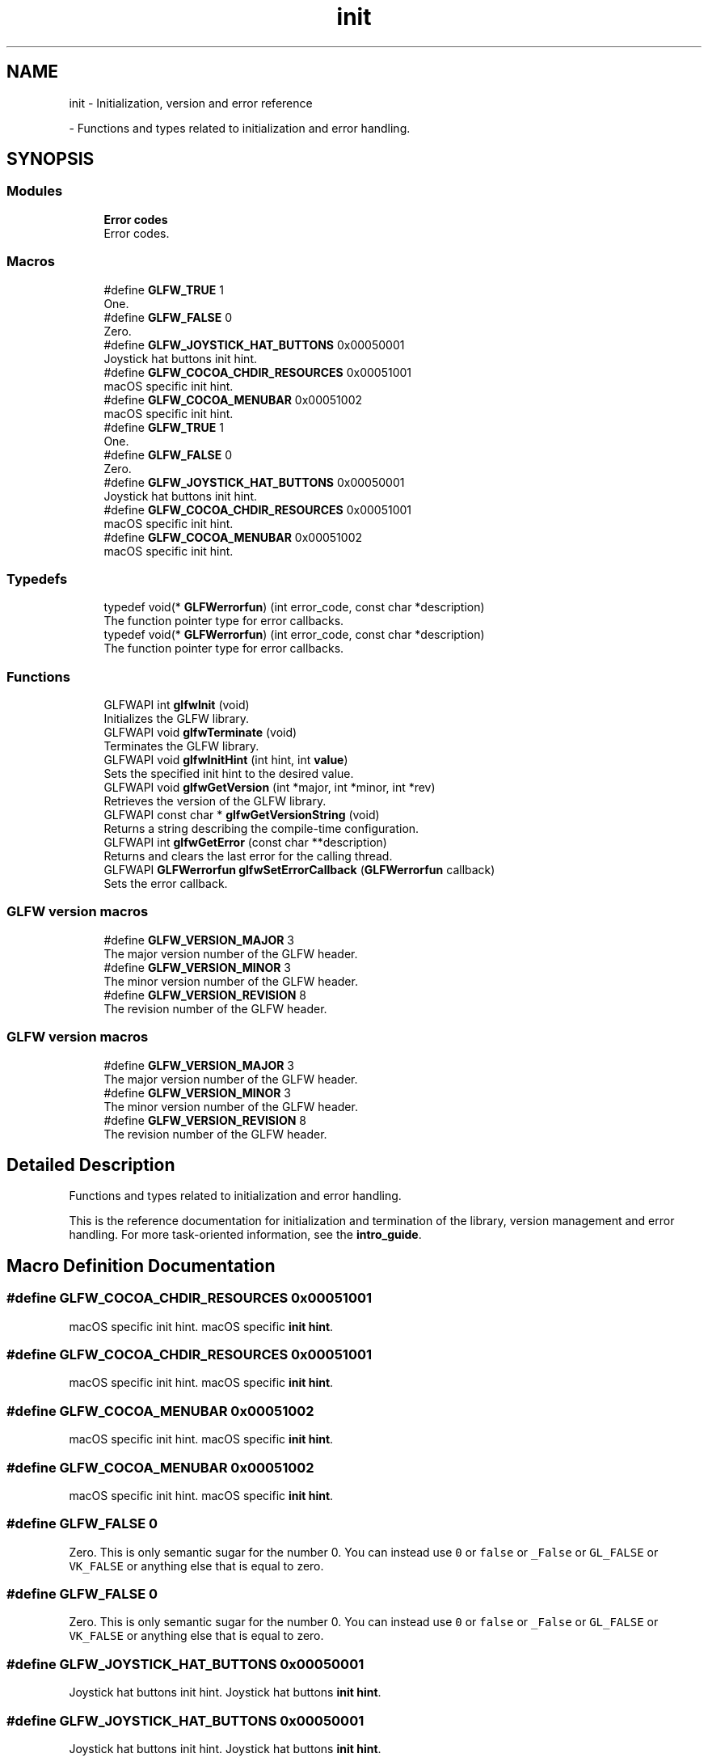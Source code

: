 .TH "init" 3 "Wed Feb 1 2023" "Version Version 0.0" "My Project" \" -*- nroff -*-
.ad l
.nh
.SH NAME
init \- Initialization, version and error reference
.PP
 \- Functions and types related to initialization and error handling\&.  

.SH SYNOPSIS
.br
.PP
.SS "Modules"

.in +1c
.ti -1c
.RI "\fBError codes\fP"
.br
.RI "Error codes\&. "
.in -1c
.SS "Macros"

.in +1c
.ti -1c
.RI "#define \fBGLFW_TRUE\fP   1"
.br
.RI "One\&. "
.ti -1c
.RI "#define \fBGLFW_FALSE\fP   0"
.br
.RI "Zero\&. "
.ti -1c
.RI "#define \fBGLFW_JOYSTICK_HAT_BUTTONS\fP   0x00050001"
.br
.RI "Joystick hat buttons init hint\&. "
.ti -1c
.RI "#define \fBGLFW_COCOA_CHDIR_RESOURCES\fP   0x00051001"
.br
.RI "macOS specific init hint\&. "
.ti -1c
.RI "#define \fBGLFW_COCOA_MENUBAR\fP   0x00051002"
.br
.RI "macOS specific init hint\&. "
.ti -1c
.RI "#define \fBGLFW_TRUE\fP   1"
.br
.RI "One\&. "
.ti -1c
.RI "#define \fBGLFW_FALSE\fP   0"
.br
.RI "Zero\&. "
.ti -1c
.RI "#define \fBGLFW_JOYSTICK_HAT_BUTTONS\fP   0x00050001"
.br
.RI "Joystick hat buttons init hint\&. "
.ti -1c
.RI "#define \fBGLFW_COCOA_CHDIR_RESOURCES\fP   0x00051001"
.br
.RI "macOS specific init hint\&. "
.ti -1c
.RI "#define \fBGLFW_COCOA_MENUBAR\fP   0x00051002"
.br
.RI "macOS specific init hint\&. "
.in -1c
.SS "Typedefs"

.in +1c
.ti -1c
.RI "typedef void(* \fBGLFWerrorfun\fP) (int error_code, const char *description)"
.br
.RI "The function pointer type for error callbacks\&. "
.ti -1c
.RI "typedef void(* \fBGLFWerrorfun\fP) (int error_code, const char *description)"
.br
.RI "The function pointer type for error callbacks\&. "
.in -1c
.SS "Functions"

.in +1c
.ti -1c
.RI "GLFWAPI int \fBglfwInit\fP (void)"
.br
.RI "Initializes the GLFW library\&. "
.ti -1c
.RI "GLFWAPI void \fBglfwTerminate\fP (void)"
.br
.RI "Terminates the GLFW library\&. "
.ti -1c
.RI "GLFWAPI void \fBglfwInitHint\fP (int hint, int \fBvalue\fP)"
.br
.RI "Sets the specified init hint to the desired value\&. "
.ti -1c
.RI "GLFWAPI void \fBglfwGetVersion\fP (int *major, int *minor, int *rev)"
.br
.RI "Retrieves the version of the GLFW library\&. "
.ti -1c
.RI "GLFWAPI const char * \fBglfwGetVersionString\fP (void)"
.br
.RI "Returns a string describing the compile-time configuration\&. "
.ti -1c
.RI "GLFWAPI int \fBglfwGetError\fP (const char **description)"
.br
.RI "Returns and clears the last error for the calling thread\&. "
.ti -1c
.RI "GLFWAPI \fBGLFWerrorfun\fP \fBglfwSetErrorCallback\fP (\fBGLFWerrorfun\fP callback)"
.br
.RI "Sets the error callback\&. "
.in -1c
.SS "GLFW version macros"

.in +1c
.ti -1c
.RI "#define \fBGLFW_VERSION_MAJOR\fP   3"
.br
.RI "The major version number of the GLFW header\&. "
.ti -1c
.RI "#define \fBGLFW_VERSION_MINOR\fP   3"
.br
.RI "The minor version number of the GLFW header\&. "
.ti -1c
.RI "#define \fBGLFW_VERSION_REVISION\fP   8"
.br
.RI "The revision number of the GLFW header\&. "
.in -1c
.SS "GLFW version macros"

.in +1c
.ti -1c
.RI "#define \fBGLFW_VERSION_MAJOR\fP   3"
.br
.RI "The major version number of the GLFW header\&. "
.ti -1c
.RI "#define \fBGLFW_VERSION_MINOR\fP   3"
.br
.RI "The minor version number of the GLFW header\&. "
.ti -1c
.RI "#define \fBGLFW_VERSION_REVISION\fP   8"
.br
.RI "The revision number of the GLFW header\&. "
.in -1c
.SH "Detailed Description"
.PP 
Functions and types related to initialization and error handling\&. 

This is the reference documentation for initialization and termination of the library, version management and error handling\&. For more task-oriented information, see the \fBintro_guide\fP\&. 
.SH "Macro Definition Documentation"
.PP 
.SS "#define GLFW_COCOA_CHDIR_RESOURCES   0x00051001"

.PP
macOS specific init hint\&. macOS specific \fBinit hint\fP\&. 
.SS "#define GLFW_COCOA_CHDIR_RESOURCES   0x00051001"

.PP
macOS specific init hint\&. macOS specific \fBinit hint\fP\&. 
.SS "#define GLFW_COCOA_MENUBAR   0x00051002"

.PP
macOS specific init hint\&. macOS specific \fBinit hint\fP\&. 
.SS "#define GLFW_COCOA_MENUBAR   0x00051002"

.PP
macOS specific init hint\&. macOS specific \fBinit hint\fP\&. 
.SS "#define GLFW_FALSE   0"

.PP
Zero\&. This is only semantic sugar for the number 0\&. You can instead use \fC0\fP or \fCfalse\fP or \fC_False\fP or \fCGL_FALSE\fP or \fCVK_FALSE\fP or anything else that is equal to zero\&. 
.SS "#define GLFW_FALSE   0"

.PP
Zero\&. This is only semantic sugar for the number 0\&. You can instead use \fC0\fP or \fCfalse\fP or \fC_False\fP or \fCGL_FALSE\fP or \fCVK_FALSE\fP or anything else that is equal to zero\&. 
.SS "#define GLFW_JOYSTICK_HAT_BUTTONS   0x00050001"

.PP
Joystick hat buttons init hint\&. Joystick hat buttons \fBinit hint\fP\&. 
.SS "#define GLFW_JOYSTICK_HAT_BUTTONS   0x00050001"

.PP
Joystick hat buttons init hint\&. Joystick hat buttons \fBinit hint\fP\&. 
.SS "#define GLFW_TRUE   1"

.PP
One\&. This is only semantic sugar for the number 1\&. You can instead use \fC1\fP or \fCtrue\fP or \fC_True\fP or \fCGL_TRUE\fP or \fCVK_TRUE\fP or anything else that is equal to one\&. 
.SS "#define GLFW_TRUE   1"

.PP
One\&. This is only semantic sugar for the number 1\&. You can instead use \fC1\fP or \fCtrue\fP or \fC_True\fP or \fCGL_TRUE\fP or \fCVK_TRUE\fP or anything else that is equal to one\&. 
.SS "#define GLFW_VERSION_MAJOR   3"

.PP
The major version number of the GLFW header\&. The major version number of the GLFW header\&. This is incremented when the API is changed in non-compatible ways\&. 
.SS "#define GLFW_VERSION_MAJOR   3"

.PP
The major version number of the GLFW header\&. The major version number of the GLFW header\&. This is incremented when the API is changed in non-compatible ways\&. 
.SS "#define GLFW_VERSION_MINOR   3"

.PP
The minor version number of the GLFW header\&. The minor version number of the GLFW header\&. This is incremented when features are added to the API but it remains backward-compatible\&. 
.SS "#define GLFW_VERSION_MINOR   3"

.PP
The minor version number of the GLFW header\&. The minor version number of the GLFW header\&. This is incremented when features are added to the API but it remains backward-compatible\&. 
.SS "#define GLFW_VERSION_REVISION   8"

.PP
The revision number of the GLFW header\&. The revision number of the GLFW header\&. This is incremented when a bug fix release is made that does not contain any API changes\&. 
.SS "#define GLFW_VERSION_REVISION   8"

.PP
The revision number of the GLFW header\&. The revision number of the GLFW header\&. This is incremented when a bug fix release is made that does not contain any API changes\&. 
.SH "Typedef Documentation"
.PP 
.SS "typedef void(* GLFWerrorfun) (int error_code, const char *description)"

.PP
The function pointer type for error callbacks\&. This is the function pointer type for error callbacks\&. An error callback function has the following signature: 
.PP
.nf
void callback_name(int error_code, const char* description)

.fi
.PP
.PP
\fBParameters\fP
.RS 4
\fIerror_code\fP An \fBerror code\fP\&. Future releases may add more error codes\&. 
.br
\fIdescription\fP \fBA\fP UTF-8 encoded string describing the error\&.
.RE
.PP
@pointer_lifetime The error description string is valid until the callback function returns\&.
.PP
\fBSee also\fP
.RS 4
\fBerror_handling\fP 
.PP
\fBglfwSetErrorCallback\fP
.RE
.PP
\fBSince\fP
.RS 4
Added in version 3\&.0\&. 
.RE
.PP

.SS "typedef void(* GLFWerrorfun) (int error_code, const char *description)"

.PP
The function pointer type for error callbacks\&. This is the function pointer type for error callbacks\&. An error callback function has the following signature: 
.PP
.nf
void callback_name(int error_code, const char* description)

.fi
.PP
.PP
\fBParameters\fP
.RS 4
\fIerror_code\fP An \fBerror code\fP\&. Future releases may add more error codes\&. 
.br
\fIdescription\fP \fBA\fP UTF-8 encoded string describing the error\&.
.RE
.PP
@pointer_lifetime The error description string is valid until the callback function returns\&.
.PP
\fBSee also\fP
.RS 4
\fBerror_handling\fP 
.PP
\fBglfwSetErrorCallback\fP
.RE
.PP
\fBSince\fP
.RS 4
Added in version 3\&.0\&. 
.RE
.PP

.SH "Function Documentation"
.PP 
.SS "GLFWAPI int glfwGetError (const char ** description)"

.PP
Returns and clears the last error for the calling thread\&. This function returns and clears the \fBerror code\fP of the last error that occurred on the calling thread, and optionally a UTF-8 encoded human-readable description of it\&. If no error has occurred since the last call, it returns \fBGLFW_NO_ERROR\fP (zero) and the description pointer is set to \fCNULL\fP\&.
.PP
\fBParameters\fP
.RS 4
\fIdescription\fP Where to store the error description pointer, or \fCNULL\fP\&. 
.RE
.PP
\fBReturns\fP
.RS 4
The last error code for the calling thread, or \fBGLFW_NO_ERROR\fP (zero)\&.
.RE
.PP
@errors None\&.
.PP
@pointer_lifetime The returned string is allocated and freed by GLFW\&. You should not free it yourself\&. It is guaranteed to be valid only until the next error occurs or the library is terminated\&.
.PP
\fBRemarks\fP
.RS 4
This function may be called before \fBglfwInit\fP\&.
.RE
.PP
@thread_safety This function may be called from any thread\&.
.PP
\fBSee also\fP
.RS 4
\fBerror_handling\fP 
.PP
\fBglfwSetErrorCallback\fP
.RE
.PP
\fBSince\fP
.RS 4
Added in version 3\&.3\&. 
.RE
.PP

.SS "GLFWAPI void glfwGetVersion (int * major, int * minor, int * rev)"

.PP
Retrieves the version of the GLFW library\&. This function retrieves the major, minor and revision numbers of the GLFW library\&. It is intended for when you are using GLFW as a shared library and want to ensure that you are using the minimum required version\&.
.PP
Any or all of the version arguments may be \fCNULL\fP\&.
.PP
\fBParameters\fP
.RS 4
\fImajor\fP Where to store the major version number, or \fCNULL\fP\&. 
.br
\fIminor\fP Where to store the minor version number, or \fCNULL\fP\&. 
.br
\fIrev\fP Where to store the revision number, or \fCNULL\fP\&.
.RE
.PP
@errors None\&.
.PP
\fBRemarks\fP
.RS 4
This function may be called before \fBglfwInit\fP\&.
.RE
.PP
@thread_safety This function may be called from any thread\&.
.PP
\fBSee also\fP
.RS 4
\fBintro_version\fP 
.PP
\fBglfwGetVersionString\fP
.RE
.PP
\fBSince\fP
.RS 4
Added in version 1\&.0\&. 
.RE
.PP

.SS "GLFWAPI const char * glfwGetVersionString (void)"

.PP
Returns a string describing the compile-time configuration\&. This function returns the compile-time generated \fBversion string\fP of the GLFW library binary\&. It describes the version, platform, compiler and any platform-specific compile-time options\&. It should not be confused with the OpenGL or OpenGL ES version string, queried with \fCglGetString\fP\&.
.PP
\fBDo not use the version string\fP to parse the GLFW library version\&. The \fBglfwGetVersion\fP function provides the version of the running library binary in numerical format\&.
.PP
\fBReturns\fP
.RS 4
The ASCII encoded GLFW version string\&.
.RE
.PP
@errors None\&.
.PP
\fBRemarks\fP
.RS 4
This function may be called before \fBglfwInit\fP\&.
.RE
.PP
@pointer_lifetime The returned string is static and compile-time generated\&.
.PP
@thread_safety This function may be called from any thread\&.
.PP
\fBSee also\fP
.RS 4
\fBintro_version\fP 
.PP
\fBglfwGetVersion\fP
.RE
.PP
\fBSince\fP
.RS 4
Added in version 3\&.0\&. 
.RE
.PP

.SS "GLFWAPI int glfwInit (void)"

.PP
Initializes the GLFW library\&. This function initializes the GLFW library\&. Before most GLFW functions can be used, GLFW must be initialized, and before an application terminates GLFW should be terminated in order to free any resources allocated during or after initialization\&.
.PP
If this function fails, it calls \fBglfwTerminate\fP before returning\&. If it succeeds, you should call \fBglfwTerminate\fP before the application exits\&.
.PP
Additional calls to this function after successful initialization but before termination will return \fCGLFW_TRUE\fP immediately\&.
.PP
\fBReturns\fP
.RS 4
\fCGLFW_TRUE\fP if successful, or \fCGLFW_FALSE\fP if an \fBerror\fP occurred\&.
.RE
.PP
@errors Possible errors include \fBGLFW_PLATFORM_ERROR\fP\&.
.PP
\fBRemarks\fP
.RS 4
@macos This function will change the current directory of the application to the \fCContents/Resources\fP subdirectory of the application's bundle, if present\&. This can be disabled with the \fBGLFW_COCOA_CHDIR_RESOURCES\fP init hint\&.
.PP
@x11 This function will set the \fCLC_CTYPE\fP category of the application locale according to the current environment if that category is still 'C'\&. This is because the 'C' locale breaks Unicode text input\&.
.RE
.PP
@thread_safety This function must only be called from the main thread\&.
.PP
\fBSee also\fP
.RS 4
\fBintro_init\fP 
.PP
\fBglfwTerminate\fP
.RE
.PP
\fBSince\fP
.RS 4
Added in version 1\&.0\&. 
.RE
.PP

.SS "GLFWAPI void glfwInitHint (int hint, int value)"

.PP
Sets the specified init hint to the desired value\&. This function sets hints for the next initialization of GLFW\&.
.PP
The values you set hints to are never reset by GLFW, but they only take effect during initialization\&. Once GLFW has been initialized, any values you set will be ignored until the library is terminated and initialized again\&.
.PP
Some hints are platform specific\&. These may be set on any platform but they will only affect their specific platform\&. Other platforms will ignore them\&. Setting these hints requires no platform specific headers or functions\&.
.PP
\fBParameters\fP
.RS 4
\fIhint\fP The \fBinit hint\fP to set\&. 
.br
\fIvalue\fP The new value of the init hint\&.
.RE
.PP
@errors Possible errors include \fBGLFW_INVALID_ENUM\fP and \fBGLFW_INVALID_VALUE\fP\&.
.PP
\fBRemarks\fP
.RS 4
This function may be called before \fBglfwInit\fP\&.
.RE
.PP
@thread_safety This function must only be called from the main thread\&.
.PP
\fBSee also\fP
.RS 4
init_hints 
.PP
\fBglfwInit\fP
.RE
.PP
\fBSince\fP
.RS 4
Added in version 3\&.3\&. 
.RE
.PP

.SS "GLFWAPI \fBGLFWerrorfun\fP glfwSetErrorCallback (\fBGLFWerrorfun\fP callback)"

.PP
Sets the error callback\&. This function sets the error callback, which is called with an error code and a human-readable description each time a GLFW error occurs\&.
.PP
The error code is set before the callback is called\&. Calling \fBglfwGetError\fP from the error callback will return the same value as the error code argument\&.
.PP
The error callback is called on the thread where the error occurred\&. If you are using GLFW from multiple threads, your error callback needs to be written accordingly\&.
.PP
Because the description string may have been generated specifically for that error, it is not guaranteed to be valid after the callback has returned\&. If you wish to use it after the callback returns, you need to make a copy\&.
.PP
Once set, the error callback remains set even after the library has been terminated\&.
.PP
\fBParameters\fP
.RS 4
\fIcallback\fP The new callback, or \fCNULL\fP to remove the currently set callback\&. 
.RE
.PP
\fBReturns\fP
.RS 4
The previously set callback, or \fCNULL\fP if no callback was set\&.
.RE
.PP
@callback_signature 
.PP
.nf
void callback_name(int error_code, const char* description)

.fi
.PP
 For more information about the callback parameters, see the \fBcallback pointer type\fP\&.
.PP
@errors None\&.
.PP
\fBRemarks\fP
.RS 4
This function may be called before \fBglfwInit\fP\&.
.RE
.PP
@thread_safety This function must only be called from the main thread\&.
.PP
\fBSee also\fP
.RS 4
\fBerror_handling\fP 
.PP
\fBglfwGetError\fP
.RE
.PP
\fBSince\fP
.RS 4
Added in version 3\&.0\&. 
.RE
.PP

.SS "GLFWAPI void glfwTerminate (void)"

.PP
Terminates the GLFW library\&. This function destroys all remaining windows and cursors, restores any modified gamma ramps and frees any other allocated resources\&. Once this function is called, you must again call \fBglfwInit\fP successfully before you will be able to use most GLFW functions\&.
.PP
If GLFW has been successfully initialized, this function should be called before the application exits\&. If initialization fails, there is no need to call this function, as it is called by \fBglfwInit\fP before it returns failure\&.
.PP
This function has no effect if GLFW is not initialized\&.
.PP
@errors Possible errors include \fBGLFW_PLATFORM_ERROR\fP\&.
.PP
\fBRemarks\fP
.RS 4
This function may be called before \fBglfwInit\fP\&.
.RE
.PP
\fBWarning\fP
.RS 4
The contexts of any remaining windows must not be current on any other thread when this function is called\&.
.RE
.PP
@reentrancy This function must not be called from a callback\&.
.PP
@thread_safety This function must only be called from the main thread\&.
.PP
\fBSee also\fP
.RS 4
\fBintro_init\fP 
.PP
\fBglfwInit\fP
.RE
.PP
\fBSince\fP
.RS 4
Added in version 1\&.0\&. 
.RE
.PP

.SH "Author"
.PP 
Generated automatically by Doxygen for My Project from the source code\&.
